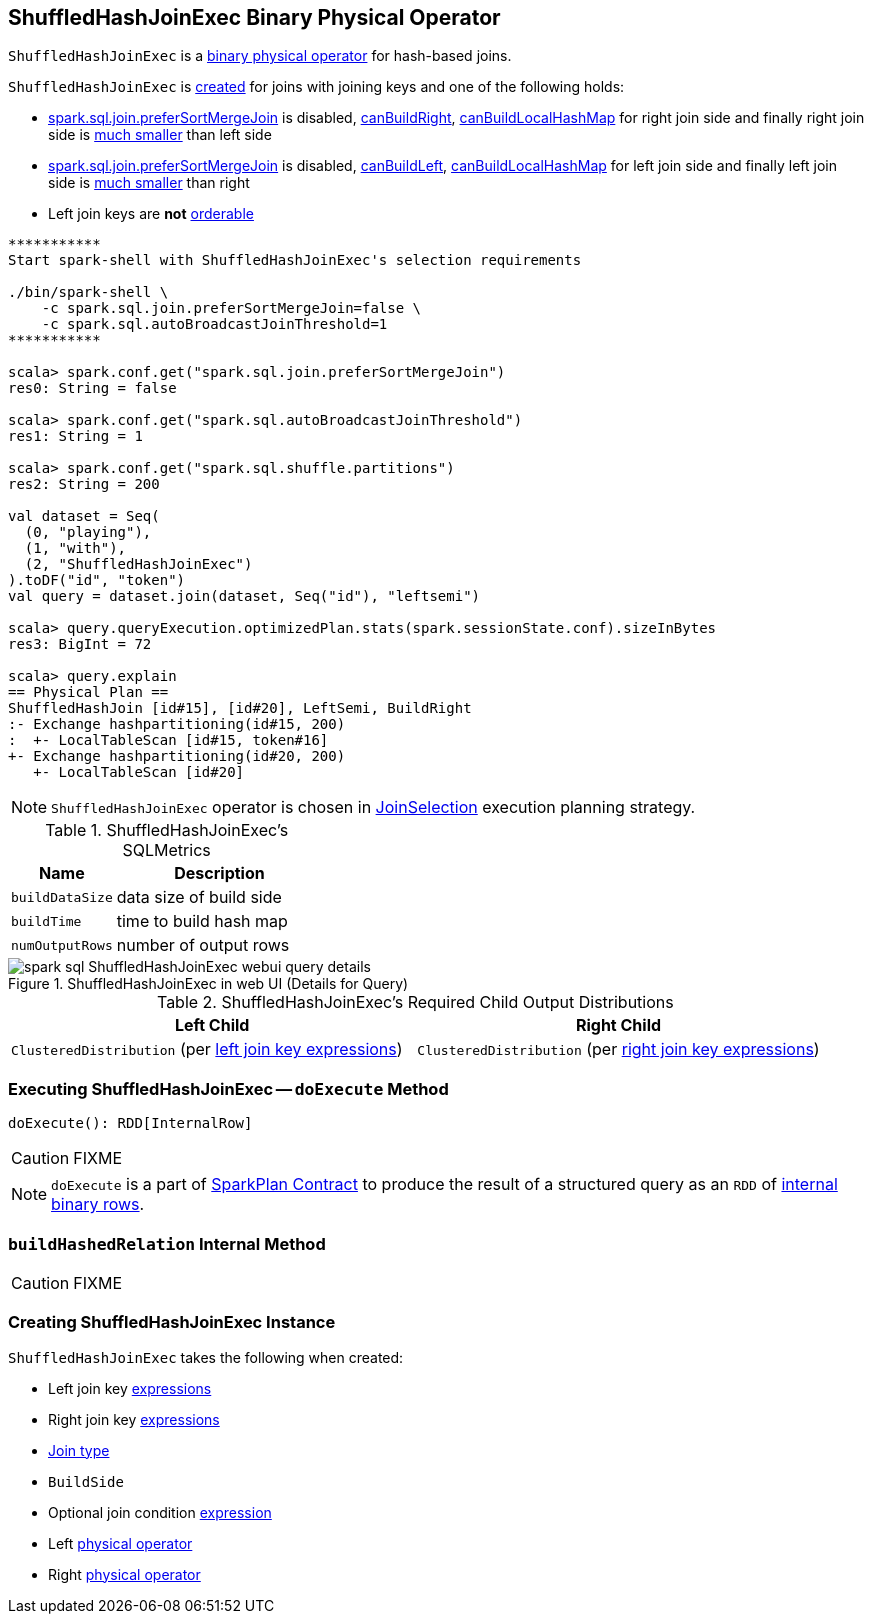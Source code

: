 == [[ShuffledHashJoinExec]] ShuffledHashJoinExec Binary Physical Operator

`ShuffledHashJoinExec` is a link:spark-sql-SparkPlan.adoc#BinaryExecNode[binary physical operator] for hash-based joins.

`ShuffledHashJoinExec` is <<creating-instance, created>> for joins with joining keys and one of the following holds:

* link:spark-sql-SQLConf.adoc#spark.sql.join.preferSortMergeJoin[spark.sql.join.preferSortMergeJoin] is disabled, link:spark-sql-SparkStrategy-JoinSelection.adoc#canBuildRight[canBuildRight], link:spark-sql-SparkStrategy-JoinSelection.adoc#canBuildLocalHashMap[canBuildLocalHashMap] for right join side and finally right join side is link:spark-sql-SparkStrategy-JoinSelection.adoc#muchSmaller[much smaller] than left side

* link:spark-sql-SQLConf.adoc#spark.sql.join.preferSortMergeJoin[spark.sql.join.preferSortMergeJoin] is disabled, link:spark-sql-SparkStrategy-JoinSelection.adoc#canBuildLeft[canBuildLeft], link:spark-sql-SparkStrategy-JoinSelection.adoc#canBuildLocalHashMap[canBuildLocalHashMap] for left join side and finally left join side is link:spark-sql-SparkStrategy-JoinSelection.adoc#muchSmaller[much smaller] than right

* Left join keys are *not* link:spark-sql-SparkPlan-SortMergeJoinExec.adoc#orderable[orderable]

[source, scala]
----
***********
Start spark-shell with ShuffledHashJoinExec's selection requirements

./bin/spark-shell \
    -c spark.sql.join.preferSortMergeJoin=false \
    -c spark.sql.autoBroadcastJoinThreshold=1
***********

scala> spark.conf.get("spark.sql.join.preferSortMergeJoin")
res0: String = false

scala> spark.conf.get("spark.sql.autoBroadcastJoinThreshold")
res1: String = 1

scala> spark.conf.get("spark.sql.shuffle.partitions")
res2: String = 200

val dataset = Seq(
  (0, "playing"),
  (1, "with"),
  (2, "ShuffledHashJoinExec")
).toDF("id", "token")
val query = dataset.join(dataset, Seq("id"), "leftsemi")

scala> query.queryExecution.optimizedPlan.stats(spark.sessionState.conf).sizeInBytes
res3: BigInt = 72

scala> query.explain
== Physical Plan ==
ShuffledHashJoin [id#15], [id#20], LeftSemi, BuildRight
:- Exchange hashpartitioning(id#15, 200)
:  +- LocalTableScan [id#15, token#16]
+- Exchange hashpartitioning(id#20, 200)
   +- LocalTableScan [id#20]
----

NOTE: `ShuffledHashJoinExec` operator is chosen in link:spark-sql-SparkStrategy-JoinSelection.adoc[JoinSelection] execution planning strategy.

[[metrics]]
.ShuffledHashJoinExec's SQLMetrics
[cols="1,2",options="header",width="100%"]
|===
| Name
| Description

| [[buildDataSize]] `buildDataSize`
| data size of build side

| [[buildTime]] `buildTime`
| time to build hash map

| [[numOutputRows]] `numOutputRows`
| number of output rows
|===

.ShuffledHashJoinExec in web UI (Details for Query)
image::images/spark-sql-ShuffledHashJoinExec-webui-query-details.png[align="center"]

[[requiredChildDistribution]]
.ShuffledHashJoinExec's Required Child Output Distributions
[cols="1,1",options="header",width="100%"]
|===
| Left Child
| Right Child

| `ClusteredDistribution` (per <<leftKeys, left join key expressions>>)
| `ClusteredDistribution` (per <<rightKeys, right join key expressions>>)
|===

=== [[doExecute]] Executing ShuffledHashJoinExec -- `doExecute` Method

[source, scala]
----
doExecute(): RDD[InternalRow]
----

CAUTION: FIXME

NOTE: `doExecute` is a part of link:spark-sql-SparkPlan.adoc#doExecute[SparkPlan Contract] to produce the result of a structured query as an `RDD` of link:spark-sql-InternalRow.adoc[internal binary rows].

=== [[buildHashedRelation]] `buildHashedRelation` Internal Method

CAUTION: FIXME

=== [[creating-instance]] Creating ShuffledHashJoinExec Instance

`ShuffledHashJoinExec` takes the following when created:

* [[leftKeys]] Left join key link:spark-sql-Expression.adoc[expressions]
* [[rightKeys]] Right join key link:spark-sql-Expression.adoc[expressions]
* [[joinType]] link:spark-sql-joins.adoc#join-types[Join type]
* [[buildSide]] `BuildSide`
* [[condition]] Optional join condition link:spark-sql-Expression.adoc[expression]
* [[left]] Left link:spark-sql-SparkPlan.adoc[physical operator]
* [[right]] Right link:spark-sql-SparkPlan.adoc[physical operator]
